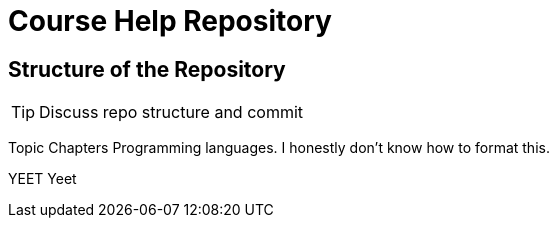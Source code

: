 = Course Help Repository

== Structure of the Repository

TIP: Discuss repo structure and commit

Topic
Chapters
Programming languages.
I honestly don't know how to format this.

YEET
Yeet

